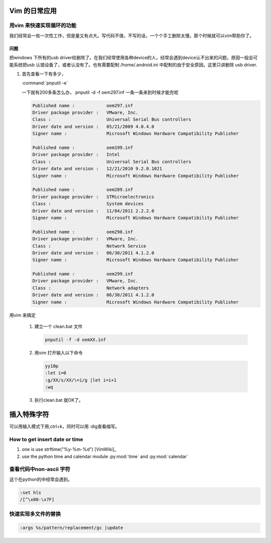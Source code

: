 Vim 的日常应用
==============


用vim 来快速实现循环的功能
--------------------------

我们经常会一些一次性工作，但是量又有点大。写代码不值，不写的话，一个个手工删除太慢。那个时候就可以vim帮助你了。

问题
^^^^
把windows 下所有的usb driver给删除了。在我们经常使用各种device的人，经常会遇到device认不出来的问题，原因一般会可能系统把usb 认错设备了，或者认没有了。也有需要配制  /home/.android.ini 中配制的由于安全原因。这里只讲删除 usb driver.

#. 首先查看一下有多少，
   
   :command:`pnputil -e`

   一下就有200多条怎么办， pnputil -d -f oem297.inf 一条一条来到时候才能完呢

   .. code-block:: bash

      Published name :            oem297.inf
      Driver package provider :   VMware, Inc.
      Class :                     Universal Serial Bus controllers
      Driver date and version :   05/21/2009 4.0.4.0
      Signer name :               Microsoft Windows Hardware Compatibility Publisher
      
      Published name :            oem199.inf
      Driver package provider :   Intel
      Class :                     Universal Serial Bus controllers
      Driver date and version :   12/21/2010 9.2.0.1021
      Signer name :               Microsoft Windows Hardware Compatibility Publisher
      
      Published name :            oem289.inf
      Driver package provider :   STMicroelectronics
      Class :                     System devices
      Driver date and version :   11/04/2011 2.2.2.0
      Signer name :               Microsoft Windows Hardware Compatibility Publisher
      
      Published name :            oem298.inf
      Driver package provider :   VMware, Inc.
      Class :                     Network Service
      Driver date and version :   06/30/2011 4.1.2.0
      Signer name :               Microsoft Windows Hardware Compatibility Publisher
      
      Published name :            oem299.inf
      Driver package provider :   VMware, Inc.
      Class :                     Network adapters
      Driver date and version :   06/30/2011 4.1.2.0
      Signer name :               Microsoft Windows Hardware Compatibility Publisher

 
用vim 来搞定
 
 #. 建立一个 clean.bat 文件
    
    .. code-block:: bash

       pnputil -f -d oemXX.inf
 
 #. 用vim 打开输入以下命令

    .. code-block:: vim
    
       yy10p
       :let i=0
       :g/XX/s/XX/\=i/g |let i=i+1
       :wq

 #. 执行clean.bat 就OK了。    


插入特殊字符
============

可以用输入模式下用,ctrl+k，同时可以用 :dig查看缩写。


How to get insert date or time
------------------------------

#. one is use strftime("%y-%m-%d") [VimWiki]_
#. use the python time and calendar module :py:mod:`time` and :py:mod:`calendar`



查看代码中non-ascii 字符
------------------------

这个在python的中经常会遇到。

.. code-block:: bash
    
   :set hls
   /[^\x00-\x7F]


快速实现多文件的替换
--------------------

.. code-block:: bash

   :args %s/pattern/replacement/gc |update 
